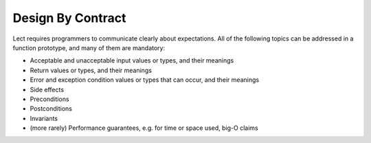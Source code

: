 Design By Contract
------------------
Lect requires programmers to communicate clearly about expectations. All of the following topics
can be addressed in a function prototype, and many of them are mandatory:

* Acceptable and unacceptable input values or types, and their meanings
* Return values or types, and their meanings
* Error and exception condition values or types that can occur, and their meanings
* Side effects
* Preconditions
* Postconditions
* Invariants
* (more rarely) Performance guarantees, e.g. for time or space used, big-O claims
